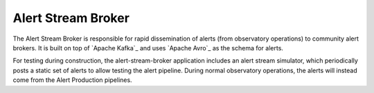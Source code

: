.. px-app:: alert-stream-broker

###################
Alert Stream Broker
###################

The Alert Stream Broker is responsible for rapid dissemination of alerts (from observatory operations) to community alert brokers.
It is built on top of `Apache Kafka`_ and uses `Apache Avro`_ as the schema for alerts.

For testing during construction, the alert-stream-broker application includes an alert stream simulator, which periodically posts a static set of alerts to allow testing the alert pipeline.
During normal observatory operations, the alerts will instead come from the Alert Production pipelines.

.. jinja:: alert-stream-broker
   :file: applications/_summary.rst.jinja

.. Guides
.. ======
..
.. .. toctree::
..    :maxdepth: 1
